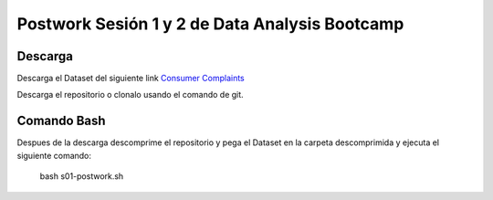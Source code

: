 ##########
Postwork Sesión 1 y 2 de Data Analysis Bootcamp
##########

Descarga
=======
Descarga el Dataset del siguiente link `Consumer Complaints <https://www.kaggle.com/sebastienverpile/consumercomplaintsdata/download>`_

Descarga el repositorio o clonalo usando el comando de git.

Comando Bash
====

Despues de la descarga descomprime el repositorio y pega el Dataset en la carpeta descomprimida y ejecuta el siguiente comando:

  bash s01-postwork.sh


